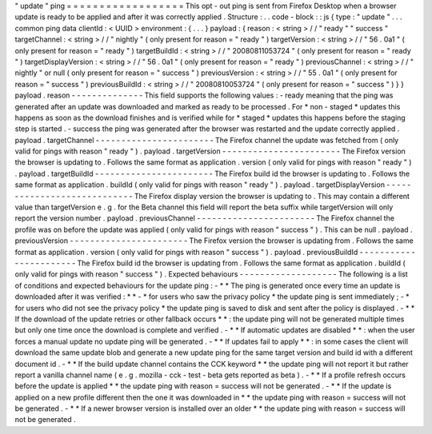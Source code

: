 "
update
"
ping
=
=
=
=
=
=
=
=
=
=
=
=
=
=
=
=
=
=
This
opt
-
out
ping
is
sent
from
Firefox
Desktop
when
a
browser
update
is
ready
to
be
applied
and
after
it
was
correctly
applied
.
Structure
:
.
.
code
-
block
:
:
js
{
type
:
"
update
"
.
.
.
common
ping
data
clientId
:
<
UUID
>
environment
:
{
.
.
.
}
payload
:
{
reason
:
<
string
>
/
/
"
ready
"
"
success
"
targetChannel
:
<
string
>
/
/
"
nightly
"
(
only
present
for
reason
=
"
ready
"
)
targetVersion
:
<
string
>
/
/
"
56
.
0a1
"
(
only
present
for
reason
=
"
ready
"
)
targetBuildId
:
<
string
>
/
/
"
20080811053724
"
(
only
present
for
reason
=
"
ready
"
)
targetDisplayVersion
:
<
string
>
/
/
"
56
.
0a1
"
(
only
present
for
reason
=
"
ready
"
)
previousChannel
:
<
string
>
/
/
"
nightly
"
or
null
(
only
present
for
reason
=
"
success
"
)
previousVersion
:
<
string
>
/
/
"
55
.
0a1
"
(
only
present
for
reason
=
"
success
"
)
previousBuildId
:
<
string
>
/
/
"
20080810053724
"
(
only
present
for
reason
=
"
success
"
)
}
}
payload
.
reason
-
-
-
-
-
-
-
-
-
-
-
-
-
-
This
field
supports
the
following
values
:
-
ready
meaning
that
the
ping
was
generated
after
an
update
was
downloaded
and
marked
as
ready
to
be
processed
.
For
*
non
-
staged
*
updates
this
happens
as
soon
as
the
download
finishes
and
is
verified
while
for
*
staged
*
updates
this
happens
before
the
staging
step
is
started
.
-
success
the
ping
was
generated
after
the
browser
was
restarted
and
the
update
correctly
applied
.
payload
.
targetChannel
-
-
-
-
-
-
-
-
-
-
-
-
-
-
-
-
-
-
-
-
-
-
-
The
Firefox
channel
the
update
was
fetched
from
(
only
valid
for
pings
with
reason
"
ready
"
)
.
payload
.
targetVersion
-
-
-
-
-
-
-
-
-
-
-
-
-
-
-
-
-
-
-
-
-
-
-
The
Firefox
version
the
browser
is
updating
to
.
Follows
the
same
format
as
application
.
version
(
only
valid
for
pings
with
reason
"
ready
"
)
.
payload
.
targetBuildId
-
-
-
-
-
-
-
-
-
-
-
-
-
-
-
-
-
-
-
-
-
-
-
The
Firefox
build
id
the
browser
is
updating
to
.
Follows
the
same
format
as
application
.
buildId
(
only
valid
for
pings
with
reason
"
ready
"
)
.
payload
.
targetDisplayVersion
-
-
-
-
-
-
-
-
-
-
-
-
-
-
-
-
-
-
-
-
-
-
-
-
-
-
-
-
The
Firefox
display
version
the
browser
is
updating
to
.
This
may
contain
a
different
value
than
targetVersion
e
.
g
.
for
the
Beta
channel
this
field
will
report
the
beta
suffix
while
targetVersion
will
only
report
the
version
number
.
payload
.
previousChannel
-
-
-
-
-
-
-
-
-
-
-
-
-
-
-
-
-
-
-
-
-
-
-
The
Firefox
channel
the
profile
was
on
before
the
update
was
applied
(
only
valid
for
pings
with
reason
"
success
"
)
.
This
can
be
null
.
payload
.
previousVersion
-
-
-
-
-
-
-
-
-
-
-
-
-
-
-
-
-
-
-
-
-
-
-
The
Firefox
version
the
browser
is
updating
from
.
Follows
the
same
format
as
application
.
version
(
only
valid
for
pings
with
reason
"
success
"
)
.
payload
.
previousBuildId
-
-
-
-
-
-
-
-
-
-
-
-
-
-
-
-
-
-
-
-
-
-
-
The
Firefox
build
id
the
browser
is
updating
from
.
Follows
the
same
format
as
application
.
buildId
(
only
valid
for
pings
with
reason
"
success
"
)
.
Expected
behaviours
-
-
-
-
-
-
-
-
-
-
-
-
-
-
-
-
-
-
-
The
following
is
a
list
of
conditions
and
expected
behaviours
for
the
update
ping
:
-
*
*
The
ping
is
generated
once
every
time
an
update
is
downloaded
after
it
was
verified
:
*
*
-
*
for
users
who
saw
the
privacy
policy
*
the
update
ping
is
sent
immediately
;
-
*
for
users
who
did
not
see
the
privacy
policy
*
the
update
ping
is
saved
to
disk
and
sent
after
the
policy
is
displayed
.
-
*
*
If
the
download
of
the
update
retries
or
other
fallback
occurs
*
*
:
the
update
ping
will
not
be
generated
multiple
times
but
only
one
time
once
the
download
is
complete
and
verified
.
-
*
*
If
automatic
updates
are
disabled
*
*
:
when
the
user
forces
a
manual
update
no
update
ping
will
be
generated
.
-
*
*
If
updates
fail
to
apply
*
*
:
in
some
cases
the
client
will
download
the
same
update
blob
and
generate
a
new
update
ping
for
the
same
target
version
and
build
id
with
a
different
document
id
.
-
*
*
If
the
build
update
channel
contains
the
CCK
keyword
*
*
the
update
ping
will
not
report
it
but
rather
report
a
vanilla
channel
name
(
e
.
g
.
mozilla
-
cck
-
test
-
beta
gets
reported
as
beta
)
.
-
*
*
If
a
profile
refresh
occurs
before
the
update
is
applied
*
*
the
update
ping
with
reason
=
success
will
not
be
generated
.
-
*
*
If
the
update
is
applied
on
a
new
profile
different
then
the
one
it
was
downloaded
in
*
*
the
update
ping
with
reason
=
success
will
not
be
generated
.
-
*
*
If
a
newer
browser
version
is
installed
over
an
older
*
*
the
update
ping
with
reason
=
success
will
not
be
generated
.

